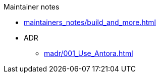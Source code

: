 .Maintainer notes
* xref:maintainers_notes/build_and_more.adoc[]
* ADR
** xref:madr/001_Use_Antora.adoc[]
